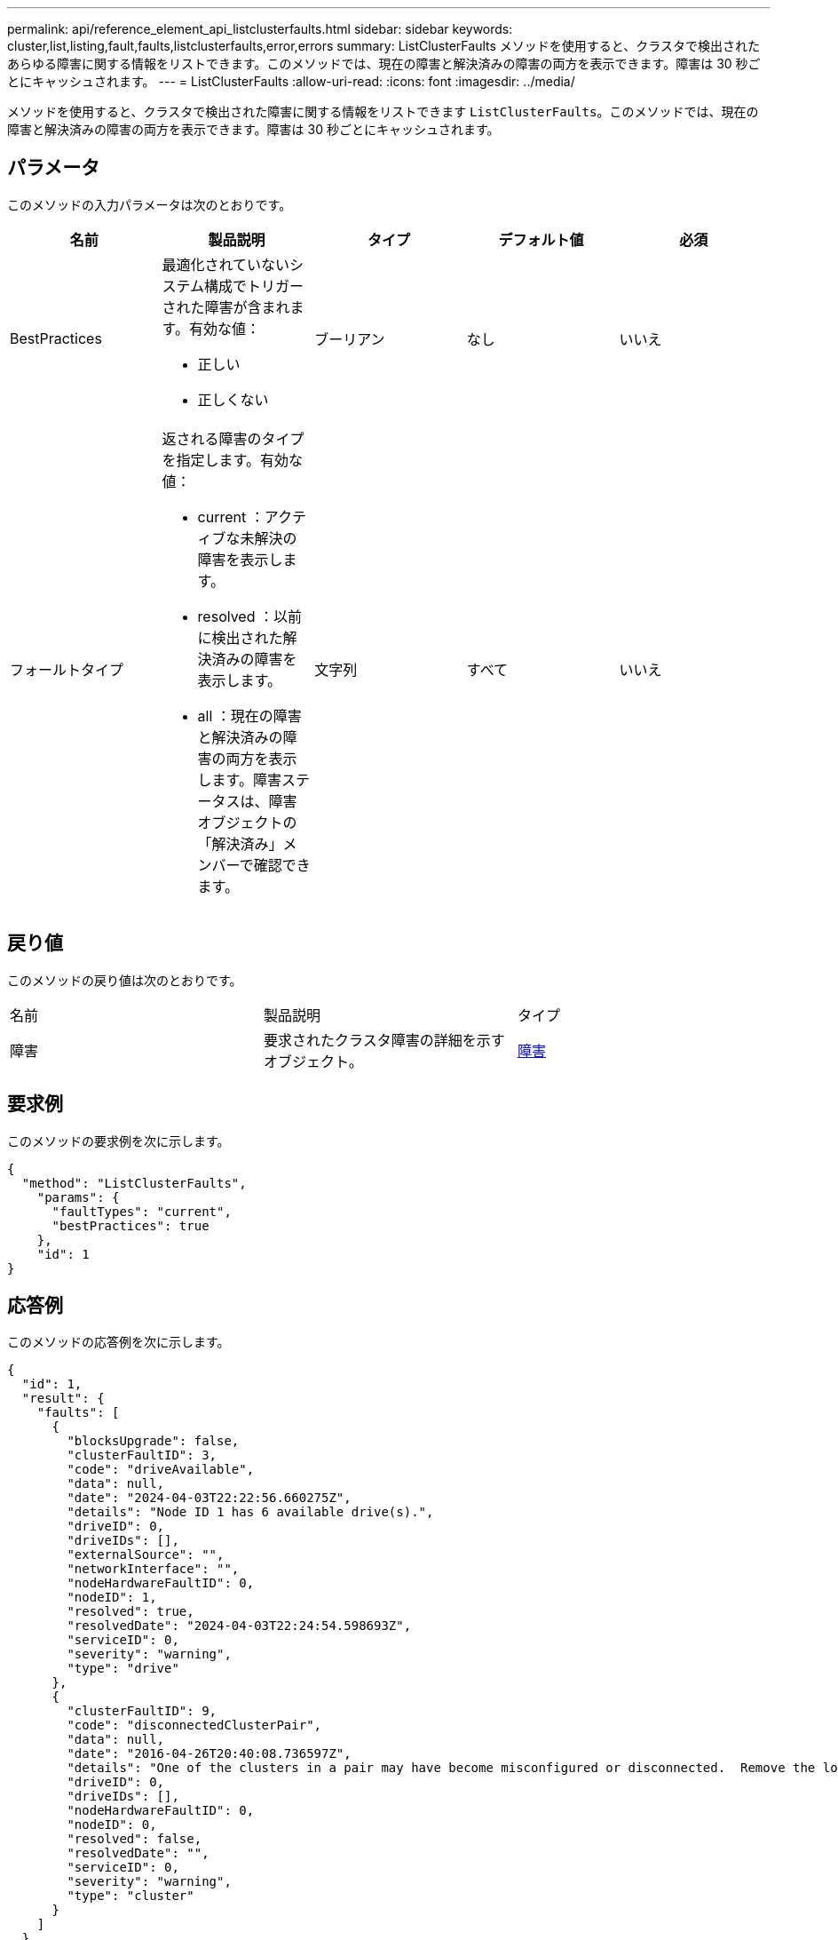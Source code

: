 ---
permalink: api/reference_element_api_listclusterfaults.html 
sidebar: sidebar 
keywords: cluster,list,listing,fault,faults,listclusterfaults,error,errors 
summary: ListClusterFaults メソッドを使用すると、クラスタで検出されたあらゆる障害に関する情報をリストできます。このメソッドでは、現在の障害と解決済みの障害の両方を表示できます。障害は 30 秒ごとにキャッシュされます。 
---
= ListClusterFaults
:allow-uri-read: 
:icons: font
:imagesdir: ../media/


[role="lead"]
メソッドを使用すると、クラスタで検出された障害に関する情報をリストできます `ListClusterFaults`。このメソッドでは、現在の障害と解決済みの障害の両方を表示できます。障害は 30 秒ごとにキャッシュされます。



== パラメータ

このメソッドの入力パラメータは次のとおりです。

|===
| 名前 | 製品説明 | タイプ | デフォルト値 | 必須 


 a| 
BestPractices
 a| 
最適化されていないシステム構成でトリガーされた障害が含まれます。有効な値：

* 正しい
* 正しくない

 a| 
ブーリアン
 a| 
なし
 a| 
いいえ



 a| 
フォールトタイプ
 a| 
返される障害のタイプを指定します。有効な値：

* current ：アクティブな未解決の障害を表示します。
* resolved ：以前に検出された解決済みの障害を表示します。
* all ：現在の障害と解決済みの障害の両方を表示します。障害ステータスは、障害オブジェクトの「解決済み」メンバーで確認できます。

 a| 
文字列
 a| 
すべて
 a| 
いいえ

|===


== 戻り値

このメソッドの戻り値は次のとおりです。

|===


| 名前 | 製品説明 | タイプ 


 a| 
障害
 a| 
要求されたクラスタ障害の詳細を示すオブジェクト。
 a| 
xref:reference_element_api_fault.adoc[障害]

|===


== 要求例

このメソッドの要求例を次に示します。

[listing]
----
{
  "method": "ListClusterFaults",
    "params": {
      "faultTypes": "current",
      "bestPractices": true
    },
    "id": 1
}
----


== 応答例

このメソッドの応答例を次に示します。

[listing]
----
{
  "id": 1,
  "result": {
    "faults": [
      {
        "blocksUpgrade": false,
        "clusterFaultID": 3,
        "code": "driveAvailable",
        "data": null,
        "date": "2024-04-03T22:22:56.660275Z",
        "details": "Node ID 1 has 6 available drive(s).",
        "driveID": 0,
        "driveIDs": [],
        "externalSource": "",
        "networkInterface": "",
        "nodeHardwareFaultID": 0,
        "nodeID": 1,
        "resolved": true,
        "resolvedDate": "2024-04-03T22:24:54.598693Z",
        "serviceID": 0,
        "severity": "warning",
        "type": "drive"
      },
      {
        "clusterFaultID": 9,
        "code": "disconnectedClusterPair",
        "data": null,
        "date": "2016-04-26T20:40:08.736597Z",
        "details": "One of the clusters in a pair may have become misconfigured or disconnected.  Remove the local pairing and retry pairing the clusters. Disconnected Cluster Pairs: []. Misconfigured Cluster Pairs: [3]",
        "driveID": 0,
        "driveIDs": [],
        "nodeHardwareFaultID": 0,
        "nodeID": 0,
        "resolved": false,
        "resolvedDate": "",
        "serviceID": 0,
        "severity": "warning",
        "type": "cluster"
      }
    ]
  }
}
----


== 新規導入バージョン

9.6
